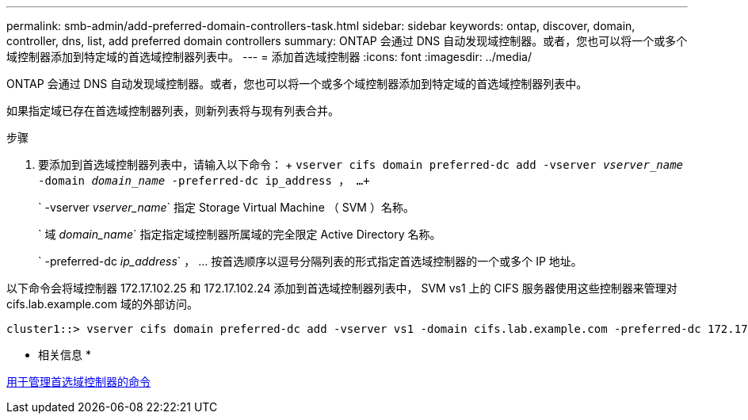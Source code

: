 ---
permalink: smb-admin/add-preferred-domain-controllers-task.html 
sidebar: sidebar 
keywords: ontap, discover, domain, controller, dns, list, add preferred domain controllers 
summary: ONTAP 会通过 DNS 自动发现域控制器。或者，您也可以将一个或多个域控制器添加到特定域的首选域控制器列表中。 
---
= 添加首选域控制器
:icons: font
:imagesdir: ../media/


[role="lead"]
ONTAP 会通过 DNS 自动发现域控制器。或者，您也可以将一个或多个域控制器添加到特定域的首选域控制器列表中。

如果指定域已存在首选域控制器列表，则新列表将与现有列表合并。

.步骤
. 要添加到首选域控制器列表中，请输入以下命令： + `vserver cifs domain preferred-dc add -vserver _vserver_name_ -domain _domain_name_ -preferred-dc ip_address ， ...+`
+
` -vserver _vserver_name_` 指定 Storage Virtual Machine （ SVM ）名称。

+
` 域 _domain_name_` 指定指定域控制器所属域的完全限定 Active Directory 名称。

+
` -preferred-dc _ip_address_` ， ... 按首选顺序以逗号分隔列表的形式指定首选域控制器的一个或多个 IP 地址。



以下命令会将域控制器 172.17.102.25 和 172.17.102.24 添加到首选域控制器列表中， SVM vs1 上的 CIFS 服务器使用这些控制器来管理对 cifs.lab.example.com 域的外部访问。

[listing]
----
cluster1::> vserver cifs domain preferred-dc add -vserver vs1 -domain cifs.lab.example.com -preferred-dc 172.17.102.25,172.17.102.24
----
* 相关信息 *

xref:commands-manage-preferred-domain-controllers-reference.adoc[用于管理首选域控制器的命令]
